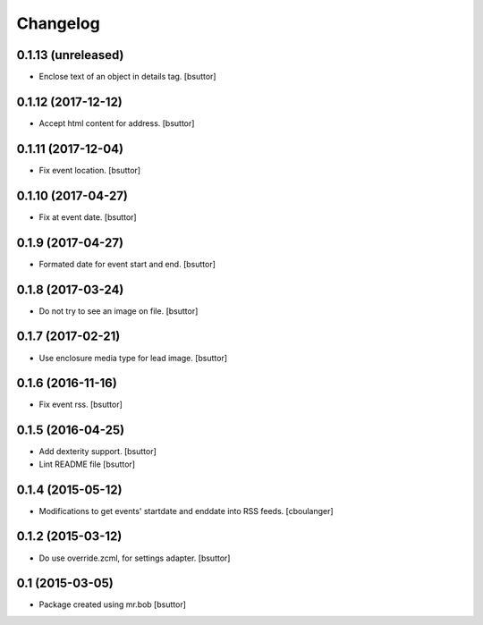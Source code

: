 Changelog
=========

0.1.13 (unreleased)
-------------------

- Enclose text of an object in details tag.
  [bsuttor]


0.1.12 (2017-12-12)
-------------------

- Accept html content for address.
  [bsuttor]


0.1.11 (2017-12-04)
-------------------

- Fix event location.
  [bsuttor]


0.1.10 (2017-04-27)
-------------------

- Fix at event date.
  [bsuttor]


0.1.9 (2017-04-27)
------------------

- Formated date for event start and end.
  [bsuttor]


0.1.8 (2017-03-24)
------------------

- Do not try to see an image on file.
  [bsuttor]


0.1.7 (2017-02-21)
------------------

- Use enclosure media type for lead image.
  [bsuttor]


0.1.6 (2016-11-16)
------------------

- Fix event rss.
  [bsuttor]


0.1.5 (2016-04-25)
------------------

- Add dexterity support.
  [bsuttor]

- Lint README file
  [bsuttor]


0.1.4 (2015-05-12)
------------------

- Modifications to get events' startdate and enddate into RSS feeds.
  [cboulanger]


0.1.2 (2015-03-12)
------------------

- Do use override.zcml, for settings adapter.
  [bsuttor]


0.1 (2015-03-05)
----------------

- Package created using mr.bob
  [bsuttor]
